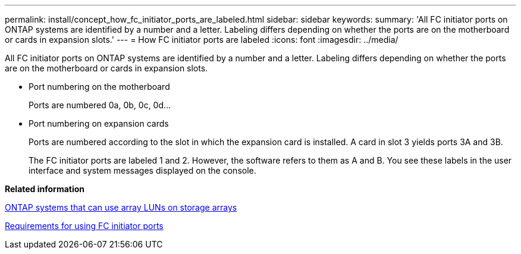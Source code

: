 ---
permalink: install/concept_how_fc_initiator_ports_are_labeled.html
sidebar: sidebar
keywords: 
summary: 'All FC initiator ports on ONTAP systems are identified by a number and a letter. Labeling differs depending on whether the ports are on the motherboard or cards in expansion slots.'
---
= How FC initiator ports are labeled
:icons: font
:imagesdir: ../media/

[.lead]
All FC initiator ports on ONTAP systems are identified by a number and a letter. Labeling differs depending on whether the ports are on the motherboard or cards in expansion slots.

* Port numbering on the motherboard
+
Ports are numbered 0a, 0b, 0c, 0d...

* Port numbering on expansion cards
+
Ports are numbered according to the slot in which the expansion card is installed. A card in slot 3 yields ports 3A and 3B.
+
The FC initiator ports are labeled 1 and 2. However, the software refers to them as A and B. You see these labels in the user interface and system messages displayed on the console.

*Related information*

xref:concept_systems_that_can_use_array_luns_on_storage_arrays.adoc[ONTAP systems that can use array LUNs on storage arrays]

xref:concept_requirements_for_v_series_fc_initiator_port_usage.adoc[Requirements for using FC initiator ports]
